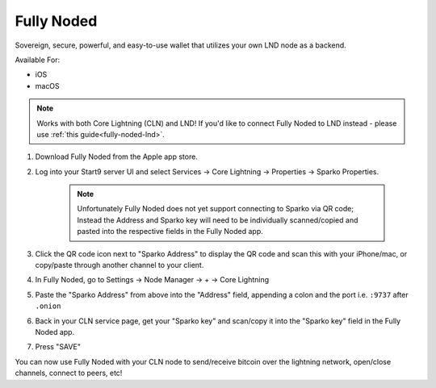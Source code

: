 .. _fully-noded-cln:

===========
Fully Noded
===========
Sovereign, secure, powerful, and easy-to-use wallet that utilizes your own LND node as a backend.

Available For:

- iOS
- macOS

.. note:: Works with both Core Lightning (CLN) and LND! If you'd like to connect Fully Noded to LND instead - please use :ref:`this guide<fully-noded-lnd>`.

#. Download Fully Noded from the Apple app store.
#. Log into your Start9 server UI and select Services -> Core Lightning -> Properties -> Sparko Properties.

    .. note:: Unfortunately Fully Noded does not yet support connecting to Sparko via QR code; Instead the Address and Sparko key will need to be individually scanned/copied and pasted into the respective fields in the Fully Noded app.

#. Click the QR code icon next to "Sparko Address" to display the QR code and scan this with your iPhone/mac, or copy/paste through another channel to your client.
#. In Fully Noded, go to Settings -> Node Manager -> + -> Core Lightning
#. Paste the "Sparko Address" from above into the "Address" field, appending a colon and the port i.e. ``:9737`` after ``.onion``
#. Back in your CLN service page, get your "Sparko key" and scan/copy it into the "Sparko key" field in the Fully Noded app.
#. Press "SAVE"

You can now use Fully Noded with your CLN node to send/receive bitcoin over the lightning network, open/close channels, connect to peers, etc!
